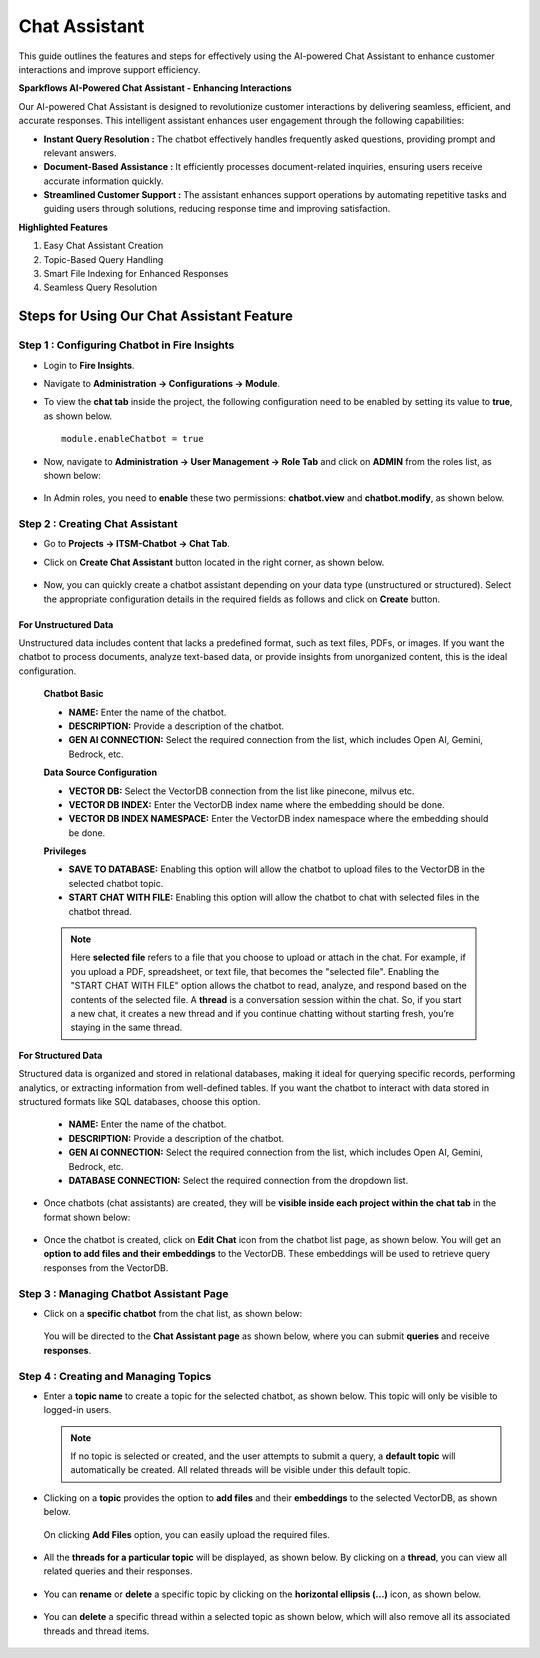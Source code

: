 Chat Assistant
======
This guide outlines the features and steps for effectively using the AI-powered Chat Assistant to enhance customer interactions and improve support efficiency.

**Sparkflows AI-Powered Chat Assistant - Enhancing Interactions**

Our AI-powered Chat Assistant is designed to revolutionize customer interactions by delivering seamless, efficient, and accurate responses. This intelligent assistant enhances user engagement through the following capabilities:

* **Instant Query Resolution :** The chatbot effectively handles frequently asked questions, providing prompt and relevant answers.

* **Document-Based Assistance :** It efficiently processes document-related inquiries, ensuring users receive accurate information quickly.

* **Streamlined Customer Support :** The assistant enhances support operations by automating repetitive tasks and guiding users through solutions, reducing response time and improving satisfaction.

**Highlighted Features**
 
1. Easy Chat Assistant Creation
2. Topic-Based Query Handling
3. Smart File Indexing for Enhanced Responses
4. Seamless Query Resolution

Steps for Using Our Chat Assistant Feature 
-------------
**Step 1 : Configuring Chatbot in Fire Insights**
+++++++++++++++++++++++++++++++++++++++++++++++++++++
* Login to **Fire Insights**.
* Navigate to **Administration -> Configurations -> Module**.
* To view the **chat tab** inside the project, the following configuration need to be enabled by setting its value to **true**, as shown below.

  ::
     
     module.enableChatbot = true


  .. figure:: ../../_assets/user-guide/machine-learning/generative-ai/chatbot/chat-tab-configuration.png
     :alt: create-new-chat-session
     :width: 65%

* Now, navigate to **Administration -> User Management -> Role Tab** and click on **ADMIN** from the roles list, as shown below:

  .. figure:: ../../_assets/user-guide/machine-learning/generative-ai/chatbot/role-list.png
     :alt: create-new-chat-session
     :width: 65%



* In Admin roles, you need to **enable** these two permissions: **chatbot.view** and **chatbot.modify**, as shown below.

  .. figure:: ../../_assets/user-guide/machine-learning/generative-ai/chatbot/config2.png
     :alt: create-new-chat-session
     :width: 65%



**Step 2 :  Creating Chat Assistant** 
++++++++++++++++++++++++++++++++++++++++++
* Go to **Projects -> ITSM-Chatbot -> Chat Tab**.
* Click on **Create Chat Assistant** button located in the right corner, as shown below.

  .. figure:: ../../_assets/user-guide/machine-learning/generative-ai/chatbot/create-chat-assistant1.png
     :alt: create-new-chat-session
     :width: 65%

* Now, you can quickly create a chatbot assistant depending on your data type (unstructured or structured). Select the appropriate configuration details in the required fields as follows and click on **Create** button.

  .. figure:: ../../_assets/user-guide/machine-learning/generative-ai/chatbot/create-chat-assistant.png
     :alt: create-new-chat-session
     :width: 65%

  

For Unstructured Data
***************************
Unstructured data includes content that lacks a predefined format, such as text files, PDFs, or images. If you want the chatbot to process documents, analyze text-based data, or provide insights from unorganized content, this is the ideal configuration.

 **Chatbot Basic**

 * **NAME:** Enter the name of the chatbot.
 * **DESCRIPTION:** Provide a description of the chatbot.
 * **GEN AI CONNECTION:** Select the required connection from the list, which includes Open AI, Gemini, Bedrock, etc.

 **Data Source Configuration**

 * **VECTOR DB:** Select the VectorDB connection from the list like pinecone, milvus etc.
 * **VECTOR DB INDEX:** Enter the VectorDB index name where the embedding should be done.
 * **VECTOR DB INDEX NAMESPACE:** Enter the VectorDB index namespace where the embedding should be done.

 
 **Privileges**

 * **SAVE TO DATABASE:** Enabling this option will allow the chatbot to upload files to the VectorDB in the selected chatbot topic.
 * **START CHAT WITH FILE:** Enabling this option will allow the chatbot to chat with selected files in the chatbot thread.
 
 .. note:: Here **selected file** refers to a file that you choose to upload or attach in the chat. For example, if you upload a PDF, spreadsheet, or text file, that becomes the "selected file". Enabling the "START CHAT WITH FILE" option allows the chatbot to read, analyze, and respond based on the contents of the selected file. A **thread** is a conversation session within the chat. So, if you start a new chat, it creates a new thread and if you continue chatting without starting fresh, you’re staying in the same thread.


  


  
  
 


**For Structured Data**

Structured data is organized and stored in relational databases, making it ideal for querying specific records, performing analytics, or extracting information from well-defined tables. If you want the chatbot to interact with data stored in structured formats like SQL databases, choose this option.

  .. figure:: ../../_assets/user-guide/machine-learning/generative-ai/chatbot/structured-data-option.png
      :alt: create-new-chat-session
      :width: 65%


 * **NAME:** Enter the name of the chatbot.
 * **DESCRIPTION:** Provide a description of the chatbot.
 * **GEN AI CONNECTION:** Select the required connection from the list, which includes Open AI, Gemini, Bedrock, etc.
 * **DATABASE CONNECTION:** Select the required connection from the dropdown list.




* Once chatbots (chat assistants) are created, they will be **visible inside each project within the chat tab** in the format shown below:
 
  .. figure:: ../../_assets/user-guide/machine-learning/generative-ai/chatbot/lists.png
     :alt: create-new-chat-session
     :width: 65%

* Once the chatbot is created, click on **Edit Chat** icon from the chatbot list page, as shown below. You will get an **option to add files and their embeddings** to the VectorDB. These embeddings will be used to retrieve query responses from the VectorDB.

  .. figure:: ../../_assets/user-guide/machine-learning/generative-ai/chatbot/editchat-icon.PNG
     :alt: create-new-chat-session
     :width: 65%
 
  .. figure:: ../../_assets/user-guide/machine-learning/generative-ai/chatbot/edit-chat.png
     :alt: create-new-chat-session
     :width: 65%






**Step 3 : Managing Chatbot Assistant Page**
+++++++++++++++++++++++++++++++++++++++++++++

* Click on a **specific chatbot** from the chat list, as shown below:

  .. figure:: ../../_assets/user-guide/machine-learning/generative-ai/chatbot/lists.png
     :alt: create-new-chat-session
     :width: 65%



  You will be directed to the **Chat Assistant page** as shown below, where you can submit **queries** and receive **responses**.

  .. figure:: ../../_assets/user-guide/machine-learning/generative-ai/chatbot/chat-assistant-page.png
     :alt: create-new-chat-session
     :width: 65%

**Step 4 : Creating and Managing Topics**
+++++++++++++++++++++++++++++++++++++++++++

* Enter a **topic name** to create a topic for the selected chatbot, as shown below. This topic will only be visible to logged-in users.
 
  .. figure:: ../../_assets/user-guide/machine-learning/generative-ai/chatbot/create-topic.png
     :alt: create-new-chat-session
     :width: 65%

  
  .. note:: If no topic is selected or created, and the user attempts to submit a query, a **default topic** will automatically be created. All related threads will be visible under this default topic.


* Clicking on a **topic** provides the option to **add files** and their **embeddings** to the selected VectorDB, as shown below.

  .. figure:: ../../_assets/user-guide/machine-learning/generative-ai/chatbot/add-file-in-chat.png
     :alt: create-new-chat-session
     :width: 65%

  On clicking **Add Files** option, you can easily upload the required files.

  .. figure:: ../../_assets/user-guide/machine-learning/generative-ai/chatbot/chat-add-files.png
     :alt: create-new-chat-session
     :width: 65%


* All the **threads for a particular topic** will be displayed, as shown below. By clicking on a **thread**, you can view all related queries and their responses. 

  .. figure:: ../../_assets/user-guide/machine-learning/generative-ai/chatbot/chatbot-query.png
     :alt: create-new-chat-session
     :width: 65%

* You can **rename** or **delete** a specific topic by clicking on the **horizontal ellipsis (...)** icon, as shown below. 

  .. figure:: ../../_assets/user-guide/machine-learning/generative-ai/chatbot/rename-delete.png
     :alt: create-new-chat-session
     :width: 65%

* You can **delete** a specific thread within a selected topic as shown below, which will also remove all its associated threads and thread items.

  .. figure:: ../../_assets/user-guide/machine-learning/generative-ai/chatbot/delete-thread.png
     :alt: create-new-chat-session
     :width: 65%
